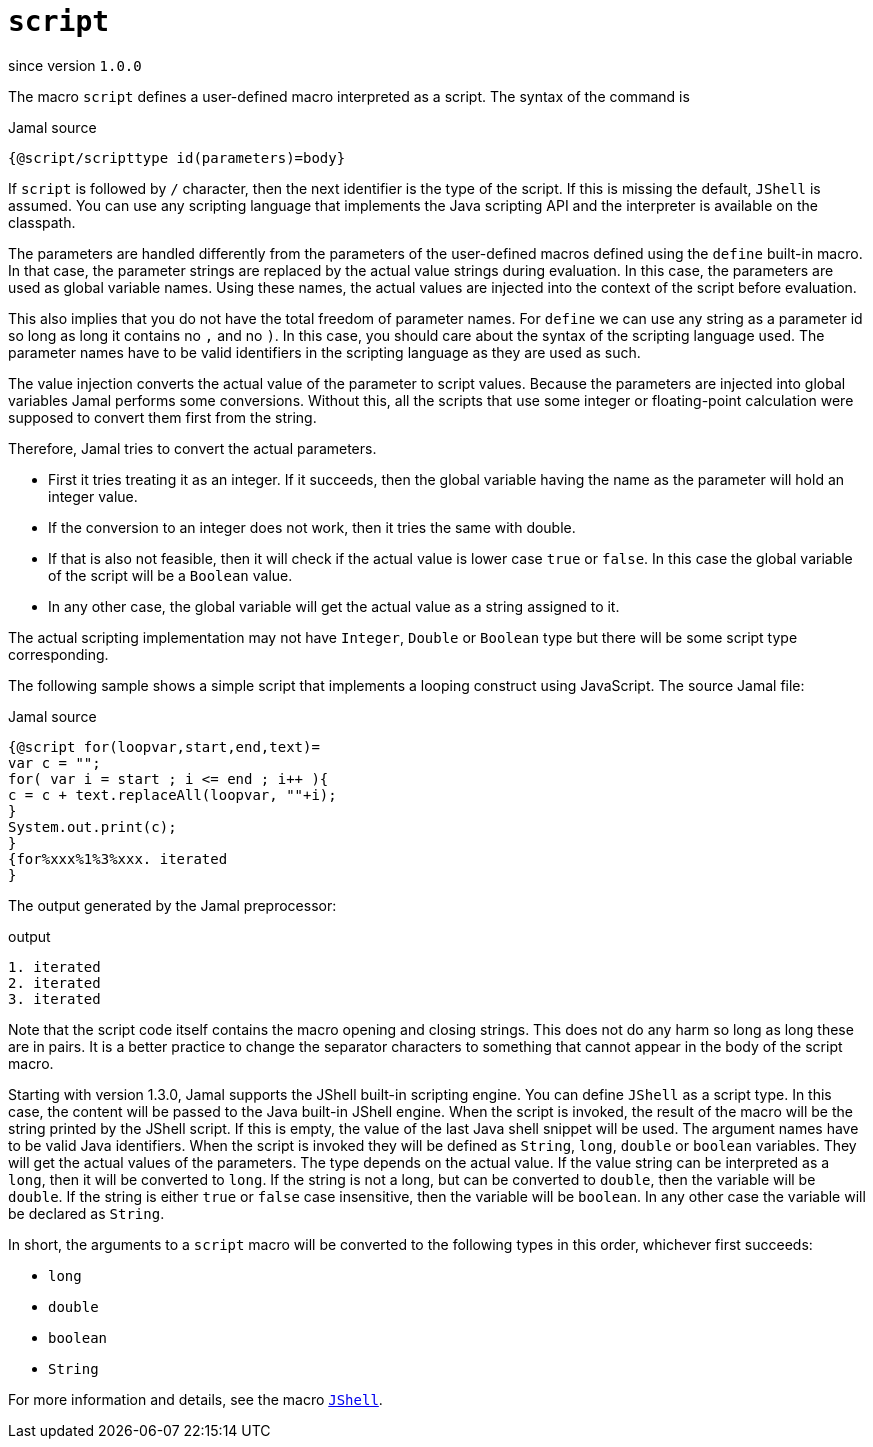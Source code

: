 
= `script`

since version `1.0.0`


The macro `script` defines a user-defined macro interpreted as a script.
The syntax of the command is

.Jamal source
[source]
----
{@script/scripttype id(parameters)=body}
----

If `script` is followed by `/` character, then the next identifier is the type of the script.
If this is missing the default, `JShell` is assumed.
You can use any scripting language that implements the Java scripting API and the interpreter is available on the classpath.

The parameters are handled differently from the parameters of the user-defined macros defined using the `define` built-in macro.
In that case, the parameter strings are replaced by the actual value strings during evaluation.
In this case, the parameters are used as global variable names.
Using these names, the actual values are injected into the context of the script before evaluation.

This also implies that you do not have the total freedom of parameter names.
For `define` we can use any string as a parameter id so long as long it contains no `,` and no `)`.
In this case, you should care about the syntax of the scripting language used.
The parameter names have to be valid identifiers in the scripting language as they are used as such.

The value injection converts the actual value of the parameter to script values.
Because the parameters are injected into global variables Jamal performs some conversions.
Without this, all the scripts that use some integer or floating-point calculation were supposed to convert them first from the string.

Therefore, Jamal tries to convert the actual parameters.

* First it tries treating it as an integer.
If it succeeds, then the global variable having the name as the parameter will hold an integer value.

* If the conversion to an integer does not work, then it tries the same with double.

* If that is also not feasible, then it will check if the actual value is lower case `true` or `false`.
In this case the global variable of the script will be a `Boolean` value.

* In any other case, the global variable will get the actual value as a string assigned to it.

The actual scripting implementation may not have `Integer`, `Double` or `Boolean` type but there will be some script type corresponding.

The following sample shows a simple script that implements a looping construct using JavaScript.
The source Jamal file:

.Jamal source
[source]
----
{@script for(loopvar,start,end,text)=
var c = "";
for( var i = start ; i <= end ; i++ ){
c = c + text.replaceAll(loopvar, ""+i);
}
System.out.print(c);
}
{for%xxx%1%3%xxx. iterated
}
----

The output generated by the Jamal preprocessor:

.output
[source]
----
1. iterated
2. iterated
3. iterated
----


Note that the script code itself contains the macro opening and closing strings.
This does not do any harm so long as long these are in pairs.
It is a better practice to change the separator characters to something that cannot appear in the body of the script macro.

Starting with version 1.3.0, Jamal supports the JShell built-in scripting engine.
You can define `JShell` as a script type.
In this case, the content will be passed to the Java built-in JShell engine.
When the script is invoked, the result of the macro will be the string printed by the JShell script.
If this is empty, the value of the last Java shell snippet will be used.
The argument names have to be valid Java identifiers.
When the script is invoked they will be defined as `String`, `long`, `double` or `boolean` variables.
They will get the actual values of the parameters.
The type depends on the actual value.
If the value string can be interpreted as a `long`, then it will be converted to `long`.
If the string is not a long, but can be converted to `double`, then the variable will be `double`.
If the string is either `true` or `false` case insensitive, then the variable will be `boolean`.
In any other case the variable will be declared as `String`.

In short, the arguments to a `script` macro will be converted to the following types in this order, whichever first succeeds:

* `long`
* `double`
* `boolean`
* `String`


For more information and details, see the macro link:JShell[`JShell`].
